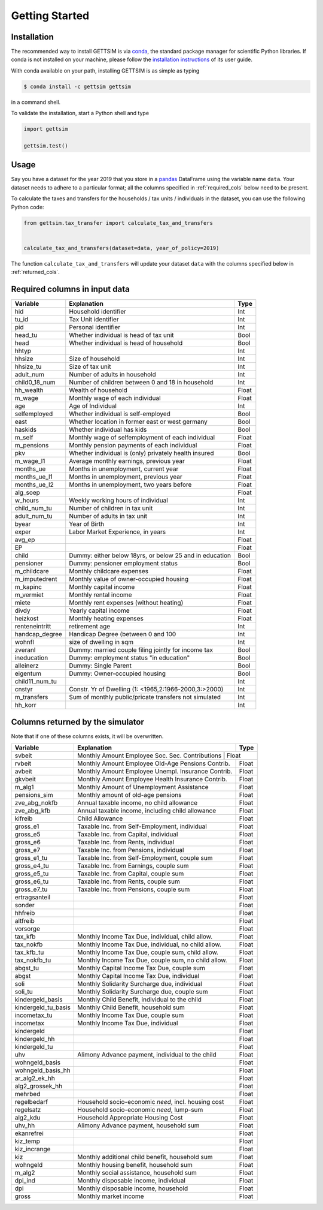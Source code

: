 Getting Started
===============

Installation
------------

The recommended way to install GETTSIM is via `conda <https://conda.io/>`_, the
standard package manager for scientific Python libraries. If conda is not installed on
your machine, please follow the `installation instructions
<https://docs.conda.io/projects/conda/en/latest/user-guide/install/>`_ of its user
guide.

With conda available on your path, installing GETTSIM is as simple as typing

.. code-block:: bash

    $ conda install -c gettsim gettsim

in a command shell.

To validate the installation, start a Python shell and type

.. code-block:: python

    import gettsim

    gettsim.test()


.. _usage:

Usage
-----

Say you have a dataset for the year 2019 that you store in a
`pandas <https://pandas.pydata.org/>`_ DataFrame using the variable name ``data``.
Your dataset needs to adhere to a particular format; all the columns specified in
:ref:`required_cols` below need to be present.

To calculate the taxes and transfers for the households / tax units / individuals in
the dataset, you can use the following Python code:

.. code-block:: python

    from gettsim.tax_transfer import calculate_tax_and_transfers


    calculate_tax_and_transfers(dataset=data, year_of_policy=2019)


The function ``calculate_tax_and_transfers`` will update your dataset ``data`` with the
columns specified below in :ref:`returned_cols`.


.. _required_cols:

Required columns in input data
-------------------------------

+--------------+---------------------------------------------------------+-------------+
|   Variable   |Explanation                                              | Type        +
+==============+=========================================================+=============+
|hid           |Household identifier                                     | Int         |
+--------------+---------------------------------------------------------+-------------+
|tu_id         |Tax Unit identifier                                      | Int         |
+--------------+---------------------------------------------------------+-------------+
|pid           |Personal identifier                                      | Int         |
+--------------+---------------------------------------------------------+-------------+
|head_tu       |Whether individual is head of tax unit                   | Bool        |
+--------------+---------------------------------------------------------+-------------+
|head          |Whether individual is head of household                  | Bool        |
+--------------+---------------------------------------------------------+-------------+
|hhtyp         |                                                         | Int         |
+--------------+---------------------------------------------------------+-------------+
|hhsize        |Size of household                                        | Int         |
+--------------+---------------------------------------------------------+-------------+
|hhsize_tu     |Size of tax unit                                         | Int         |
+--------------+---------------------------------------------------------+-------------+
|adult_num     |Number of adults in household                            | Int         |
+--------------+---------------------------------------------------------+-------------+
|child0_18_num |Number of children between 0 and 18 in household         | Int         |
+--------------+---------------------------------------------------------+-------------+
|hh_wealth     |Wealth of household                                      | Float       |
+--------------+---------------------------------------------------------+-------------+
|m_wage        |Monthly wage of each individual                          | Float       |
+--------------+---------------------------------------------------------+-------------+
|age           |Age of Individual                                        | Int         |
+--------------+---------------------------------------------------------+-------------+
|selfemployed  |Whether individual is self-employed                      | Bool        |
+--------------+---------------------------------------------------------+-------------+
|east          |Whether location in former east or west germany          | Bool        |
+--------------+---------------------------------------------------------+-------------+
|haskids       |Whether individual has kids                              | Bool        |
+--------------+---------------------------------------------------------+-------------+
|m_self        |Monthly wage of selfemployment of each individual        | Float       |
+--------------+---------------------------------------------------------+-------------+
|m_pensions    |Monthly pension payments of each individual              | Float       |
+--------------+---------------------------------------------------------+-------------+
|pkv           |Whether individual is (only) privately health insured    | Bool        |
+--------------+---------------------------------------------------------+-------------+
|m_wage_l1     |Average monthly earnings, previous year                  | Float       |
+--------------+---------------------------------------------------------+-------------+
|months_ue     |Months in unemployment, current year                     | Float       |
+--------------+---------------------------------------------------------+-------------+
|months_ue_l1  |Months in unemployment, previous year                    | Float       |
+--------------+---------------------------------------------------------+-------------+
|months_ue_l2  |Months in unemployment, two years before                 | Float       |
+--------------+---------------------------------------------------------+-------------+
|alg_soep      |                                                         | Float       |
+--------------+---------------------------------------------------------+-------------+
|w_hours       |Weekly working hours of individual                       | Int         |
+--------------+---------------------------------------------------------+-------------+
|child_num_tu  |Number of children in tax unit                           | Int         |
+--------------+---------------------------------------------------------+-------------+
|adult_num_tu  |Number of adults in tax unit                             | Int         |
+--------------+---------------------------------------------------------+-------------+
|byear         |Year of Birth                                            | Int         |
+--------------+---------------------------------------------------------+-------------+
|exper         |Labor Market Experience, in years                        | Int         |
+--------------+---------------------------------------------------------+-------------+
|avg_ep        |                                                         | Float       |
+--------------+---------------------------------------------------------+-------------+
|EP            |                                                         | Float       |
+--------------+---------------------------------------------------------+-------------+
|child         |Dummy: either below 18yrs, or below 25 and in education  | Bool        |
+--------------+---------------------------------------------------------+-------------+
|pensioner     |Dummy: pensioner employment status                       | Bool        |
+--------------+---------------------------------------------------------+-------------+
|m_childcare   |Monthly childcare expenses                               | Float       |
+--------------+---------------------------------------------------------+-------------+
|m_imputedrent |Monthly value of owner-occupied housing                  | Float       |
+--------------+---------------------------------------------------------+-------------+
|m_kapinc      |Monthly capital income                                   | Float       |
+--------------+---------------------------------------------------------+-------------+
|m_vermiet     |Monthly rental income                                    | Float       |
+--------------+---------------------------------------------------------+-------------+
|miete         |Monthly rent expenses (without heating)                  | Float       |
+--------------+---------------------------------------------------------+-------------+
|divdy         |Yearly capital income                                    | Float       |
+--------------+---------------------------------------------------------+-------------+
|heizkost      |Monthly heating expenses                                 | Float       |
+--------------+---------------------------------------------------------+-------------+
|renteneintritt|retirement age                                           | Int         |
+--------------+---------------------------------------------------------+-------------+
|handcap_degree|Handicap Degree (between 0 and 100                       | Int         |
+--------------+---------------------------------------------------------+-------------+
|wohnfl        |size of dwelling in sqm                                  | Int         |
+--------------+---------------------------------------------------------+-------------+
|zveranl       |Dummy: married couple filing jointly for income tax      | Bool        |
+--------------+---------------------------------------------------------+-------------+
|ineducation   |Dummy: employment status "in education"                  | Bool        |
+--------------+---------------------------------------------------------+-------------+
|alleinerz     |Dummy: Single Parent                                     | Bool        |
+--------------+---------------------------------------------------------+-------------+
|eigentum      |Dummy: Owner-occupied housing                            | Bool        |
+--------------+---------------------------------------------------------+-------------+
|child11_num_tu|                                                         | Int         |
+--------------+---------------------------------------------------------+-------------+
|cnstyr        |Constr. Yr of Dwelling (1: <1965,2:1966-2000,3:>2000)    | Int         |
+--------------+---------------------------------------------------------+-------------+
|m_transfers   |Sum of monthly public/pricate transfers not simulated    | Int         |
+--------------+---------------------------------------------------------+-------------+
|hh_korr       |                                                         | Int         |
+--------------+---------------------------------------------------------+-------------+


.. _returned_cols:

Columns returned by the simulator
---------------------------------

Note that if one of these columns exists, it will be overwritten.

+-------------------+----------------------------------------------------+-------------+
|   Variable        |Explanation                                         | Type        +
+===================+====================================================+=============+
|svbeit             |Monthly Amount Employee Soc. Sec. Contributions      | Float      |
+-------------------+-----------------------------------------------------+------------+
|rvbeit             |Monthly Amount Employee Old-Age Pensions Contrib.    | Float      |
+-------------------+-----------------------------------------------------+------------+
|avbeit             |Monthly Amount Employee Unempl. Insurance Contrib.   | Float      |
+-------------------+-----------------------------------------------------+------------+
|gkvbeit            |Monthly Amount Employee Health Insurance Contrib.    | Float      |
+-------------------+-----------------------------------------------------+------------+
|m_alg1             |Monthly Amount of Unemployment Assistance            | Float      |
+-------------------+-----------------------------------------------------+------------+
|pensions_sim       |Monthly amount of old-age pensions                   | Float      |
+-------------------+-----------------------------------------------------+------------+
|zve_abg_nokfb      |Annual taxable income, no child allowance            | Float      |
+-------------------+-----------------------------------------------------+------------+
|zve_abg_kfb        |Annual taxable income, including child allowance     | Float      |
+-------------------+-----------------------------------------------------+------------+
|kifreib            |Child Allowance                                      | Float      |
+-------------------+-----------------------------------------------------+------------+
|gross_e1           |Taxable Inc. from Self-Employment, individual        | Float      |
+-------------------+-----------------------------------------------------+------------+
|gross_e5           |Taxable Inc. from Capital, individual                | Float      |
+-------------------+-----------------------------------------------------+------------+
|gross_e6           |Taxable Inc. from Rents, individual                  | Float      |
+-------------------+-----------------------------------------------------+------------+
|gross_e7           |Taxable Inc. from Pensions, individual               | Float      |
+-------------------+-----------------------------------------------------+------------+
|gross_e1_tu        |Taxable Inc. from Self-Employment, couple sum        | Float      |
+-------------------+-----------------------------------------------------+------------+
|gross_e4_tu        |Taxable Inc. from Earnings, couple sum               | Float      |
+-------------------+-----------------------------------------------------+------------+
|gross_e5_tu        |Taxable Inc. from Capital, couple sum                | Float      |
+-------------------+-----------------------------------------------------+------------+
|gross_e6_tu        |Taxable Inc. from Rents, couple sum                  | Float      |
+-------------------+-----------------------------------------------------+------------+
|gross_e7_tu        |Taxable Inc. from Pensions, couple sum               | Float      |
+-------------------+-----------------------------------------------------+------------+
|ertragsanteil      |                                                     | Float      |
+-------------------+-----------------------------------------------------+------------+
|sonder             |                                                     | Float      |
+-------------------+-----------------------------------------------------+------------+
|hhfreib            |                                                     | Float      |
+-------------------+-----------------------------------------------------+------------+
|altfreib           |                                                     | Float      |
+-------------------+-----------------------------------------------------+------------+
|vorsorge           |                                                     | Float      |
+-------------------+-----------------------------------------------------+------------+
|tax_kfb            |Monthly Income Tax Due, individual, child allow.     | Float      |
+-------------------+-----------------------------------------------------+------------+
|tax_nokfb          |Monthly Income Tax Due, individual, no child allow.  | Float      |
+-------------------+-----------------------------------------------------+------------+
|tax_kfb_tu         |Monthly Income Tax Due, couple sum, child allow.     | Float      |
+-------------------+-----------------------------------------------------+------------+
|tax_nokfb_tu       |Monthly Income Tax Due, couple sum, no child allow.  | Float      |
+-------------------+-----------------------------------------------------+------------+
|abgst_tu           |Monthly Capital Income Tax Due, couple sum           | Float      |
+-------------------+-----------------------------------------------------+------------+
|abgst              |Monthly Capital Income Tax Due, individual           | Float      |
+-------------------+-----------------------------------------------------+------------+
|soli               |Monthly Solidarity Surcharge due, individual         | Float      |
+-------------------+-----------------------------------------------------+------------+
|soli_tu            |Monthly Solidarity Surcharge due, couple sum         | Float      |
+-------------------+-----------------------------------------------------+------------+
|kindergeld_basis   |Monthly Child Benefit, individual to the child       | Float      |
+-------------------+-----------------------------------------------------+------------+
|kindergeld_tu_basis|Monthly Child Benefit, household sum                 | Float      |
+-------------------+-----------------------------------------------------+------------+
|incometax_tu       |Monthly Income Tax Due, couple sum                   | Float      |
+-------------------+-----------------------------------------------------+------------+
|incometax          |Monthly Income Tax Due, individual                   | Float      |
+-------------------+-----------------------------------------------------+------------+
|kindergeld         |                                                     | Float      |
+-------------------+-----------------------------------------------------+------------+
|kindergeld_hh      |                                                     | Float      |
+-------------------+-----------------------------------------------------+------------+
|kindergeld_tu      |                                                     | Float      |
+-------------------+-----------------------------------------------------+------------+
|uhv                |Alimony Advance payment, individual to the child     | Float      |
+-------------------+-----------------------------------------------------+------------+
|wohngeld_basis     |                                                     | Float      |
+-------------------+-----------------------------------------------------+------------+
|wohngeld_basis_hh  |                                                     | Float      |
+-------------------+-----------------------------------------------------+------------+
|ar_alg2_ek_hh      |                                                     | Float      |
+-------------------+-----------------------------------------------------+------------+
|alg2_grossek_hh    |                                                     | Float      |
+-------------------+-----------------------------------------------------+------------+
|mehrbed            |                                                     | Float      |
+-------------------+-----------------------------------------------------+------------+
|regelbedarf        |Household socio-economic *need*, incl. housing cost  | Float      |
+-------------------+-----------------------------------------------------+------------+
|regelsatz          |Household socio-economic *need*, lump-sum            | Float      |
+-------------------+-----------------------------------------------------+------------+
|alg2_kdu           |Household Appropriate Housing Cost                   | Float      |
+-------------------+-----------------------------------------------------+------------+
|uhv_hh             |Alimony Advance payment, household sum               | Float      |
+-------------------+-----------------------------------------------------+------------+
|ekanrefrei         |                                                     | Float      |
+-------------------+-----------------------------------------------------+------------+
|kiz_temp           |                                                     | Float      |
+-------------------+-----------------------------------------------------+------------+
|kiz_incrange       |                                                     | Float      |
+-------------------+-----------------------------------------------------+------------+
|kiz                |Monthly additional child benefit, household sum      | Float      |
+-------------------+-----------------------------------------------------+------------+
|wohngeld           |Monthly housing benefit, household sum               | Float      |
+-------------------+-----------------------------------------------------+------------+
|m_alg2             |Monthly social assistance, household sum             | Float      |
+-------------------+-----------------------------------------------------+------------+
|dpi_ind            |Monthly disposable income, individual                | Float      |
+-------------------+-----------------------------------------------------+------------+
|dpi                |Monthly disposable income, household                 | Float      |
+-------------------+-----------------------------------------------------+------------+
|gross              |Monthly market income                                | Float      |
+-------------------+-----------------------------------------------------+------------+
